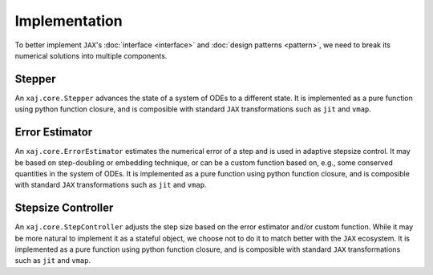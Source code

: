 Implementation
==============

To better implement ``JAX``'s
:doc:`interface <interface>` and
:doc:`design patterns <pattern>`,
we need to break its numerical solutions into multiple components.


Stepper
-------

An ``xaj.core.Stepper`` advances the state of a system of ODEs to a
different state.
It is implemented as a pure function using python function closure,
and is composible with standard ``JAX`` transformations such as
``jit`` and ``vmap``.


Error Estimator
---------------

An ``xaj.core.ErrorEstimator`` estimates the numerical error of a step
and is used in adaptive stepsize control.
It may be based on step-doubling or embedding technique, or can be a
custom function based on, e.g., some conserved quantities in the
system of ODEs.
It is implemented as a pure function using python function closure,
and is composible with standard ``JAX`` transformations such as
``jit`` and ``vmap``.


Stepsize Controller
-------------------

An ``xaj.core.StepController`` adjusts the step size based on the
error estimator and/or custom function.
While it may be more natural to implement it as a stateful object, we
choose not to do it to match better with the ``JAX`` ecosystem.
It is implemented as a pure function using python function closure,
and is composible with standard ``JAX`` transformations such as
``jit`` and ``vmap``.
